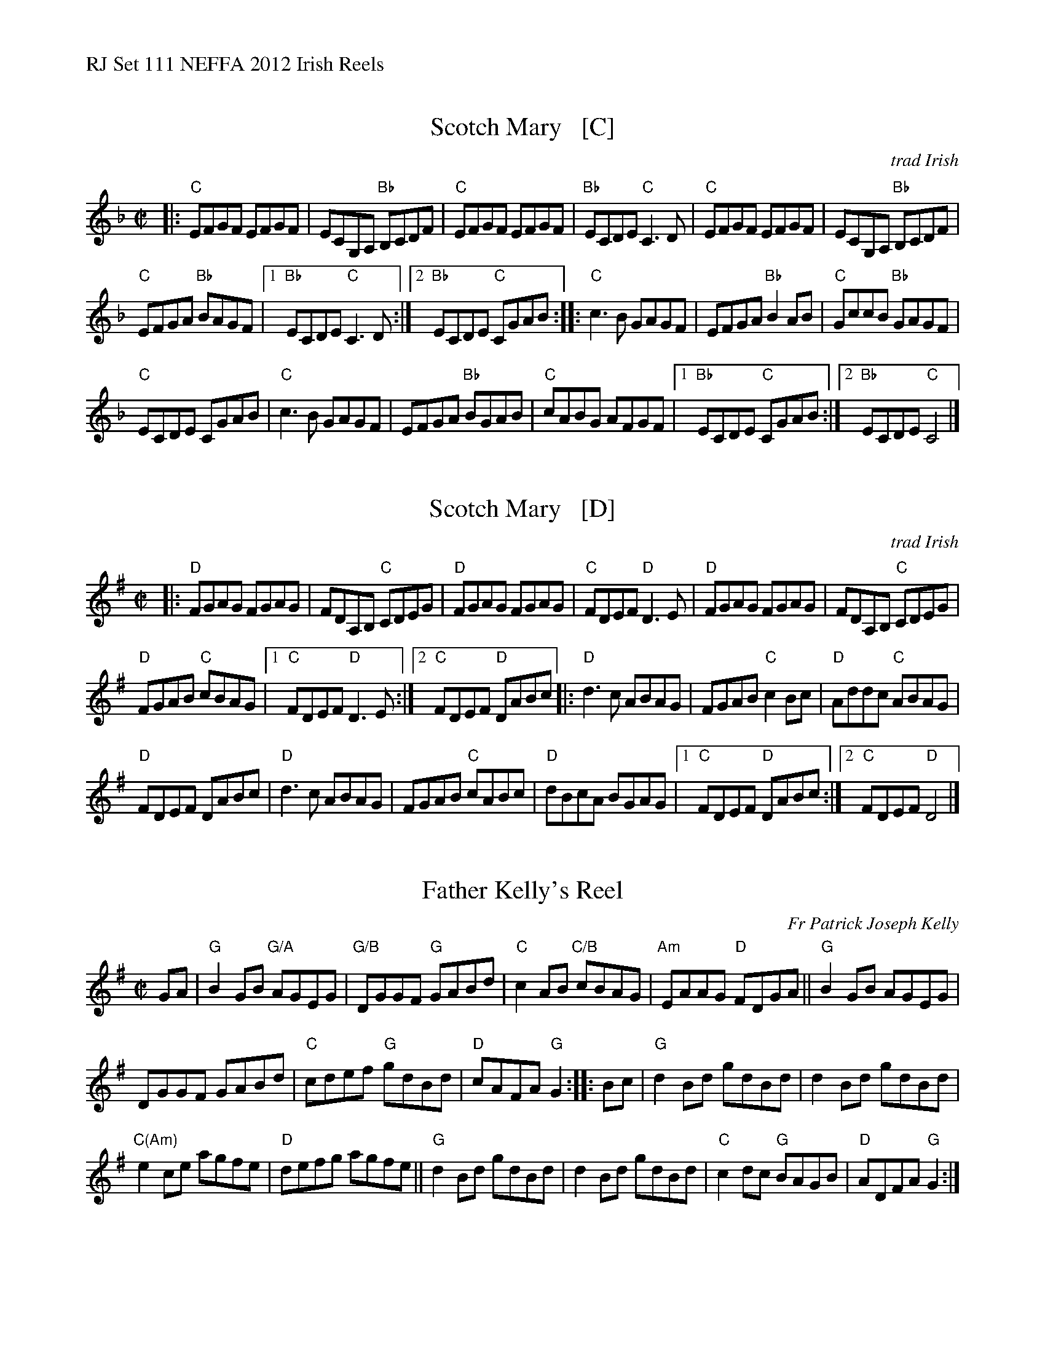 %%text RJ Set 111 NEFFA 2012 Irish Reels


X: 1
T: Scotch Mary   [C]
O: trad Irish
M: C|
L: 1/8
R: reel
K:Cmix	% Transposed from DMIX
|:\
"C"EFGF EFGF | ECG,A, "Bb"B,CDF |\
"C"EFGF EFGF | "Bb"ECDE "C"C3D |\
"C"EFGF EFGF | ECG,A, "Bb"B,CDF |
"C"EFGA "Bb"BAGF |[1 "Bb"ECDE "C"C3D :|[2 "Bb"ECDE "C"CGAB ::\
"C"c3B GAGF | EFGA "Bb"B2AB | "C"GccB "Bb"GAGF |
"C"ECDE CGAB | "C"c3B GAGF | EFGA "Bb"BGAB |\
"C"cABG AFGF |[1 "Bb"ECDE "C"CGAB :|[2 "Bb"ECDE "C"C4 |]


X: 2
T: Scotch Mary   [D]
O: trad Irish
M: C|
L: 1/8
R: reel
K: Dmix
|:\
"D"FGAG FGAG | FDA,B, "C"CDEG |\
"D"FGAG FGAG | "C"FDEF "D"D3E |\
"D"FGAG FGAG | FDA,B, "C"CDEG |
"D"FGAB "C"cBAG |[1 "C"FDEF "D"D3E :|[2 "C"FDEF "D"DABc |:\
"D"d3c ABAG | FGAB "C"c2Bc | "D"Addc "C"ABAG |
"D"FDEF DABc | "D"d3c ABAG | FGAB "C"cABc |\
"D"dBcA BGAG |[1 "C"FDEF "D"DABc :|[2 "C"FDEF "D"D4 |]


X: 3
T: Father Kelly's Reel
R: Reel
C: Fr Patrick Joseph Kelly
S: Roaring Jelly collection
M: C|
L: 1/8
K: G
GA |\
"G"B2 GB "G/A"AGEG | "G/B"DGGF "G"GABd |\
"C"c2AB "C/B"cBAG | "Am"EAAG "D"FDGA ||\
"G"B2GB AGEG |
DGGF GABd |\
"C"cdef "G"gdBd | "D"cAFA "G"G2 :: Bc |\
"G"d2Bd gdBd | d2Bd gdBd |
"C(Am)"e2 ce agfe | "D"defg agfe ||\
"G"d2Bd gdBd | d2Bd gdBd |\
"C"c2dc "G"BAGB | "D"ADFA "G"G2 :|


X: 4
T: Dillon Brown (also called Laington's)
R: reel
M: C|
L: 1/8
K: A
cB |\
"A"AFEF A3 e | "D"fece fgaf |\
"A"e2 ce "F#m"afec | "Bm"BAFA "E"BdcB ||\
"A"AFEF A2 ce | "D"fece fgaf |
"A"(3efe ce "D"afec | "E"BdcB "A"A2 :|\
ed |:\
"A"ceAe ceAc | "E"BE (3EFE BcdB | "A"cAAG "F#m"Acec |
"Bm"BABc "E"dcBd || "A"AccB cedc |\
"E"B3 A  BcdB | "A"ABce "D"fefa |\
["." "E"ecc=c ^cdcB :|["End" "A"AFEF A4 |]

%%%text Alternate A part:
%"A"AFEF A3 e | "D"fece fgaf | "A"ec=c^c "F#m"afec | "Bm"afec "E"BdcB |
%"A"AFEF A=c^ce | "D"fece faaf | "A"(3efe ce "D"afec |1 "E"BdcB "A"A2 cB :|[2 "E"BdcB "A"A2 ed |]
% text 4/10/12

